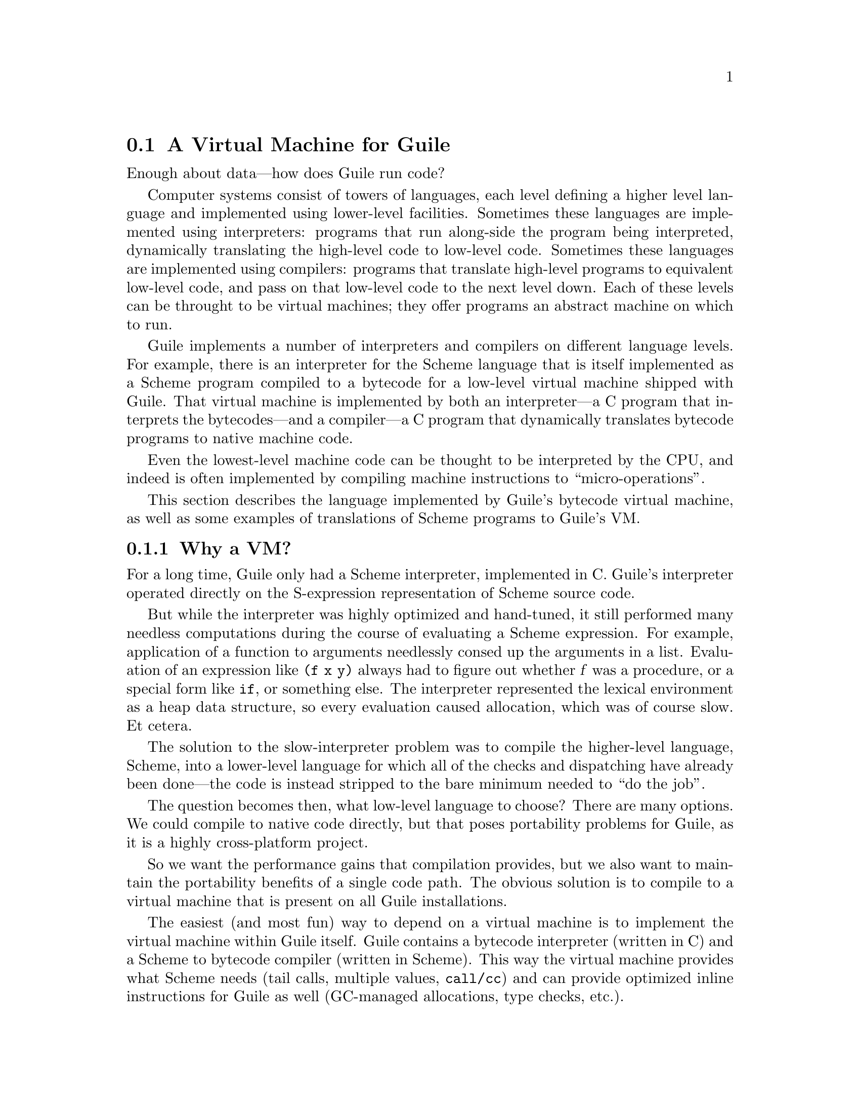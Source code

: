 @c -*-texinfo-*-
@c This is part of the GNU Guile Reference Manual.
@c Copyright (C)  2008-2011, 2013, 2015, 2018
@c   Free Software Foundation, Inc.
@c See the file guile.texi for copying conditions.

@node A Virtual Machine for Guile
@section A Virtual Machine for Guile

Enough about data---how does Guile run code?

Computer systems consist of towers of languages, each level defining a
higher level language and implemented using lower-level facilities.
Sometimes these languages are implemented using interpreters: programs
that run along-side the program being interpreted, dynamically
translating the high-level code to low-level code.  Sometimes these
languages are implemented using compilers: programs that translate
high-level programs to equivalent low-level code, and pass on that
low-level code to the next level down.  Each of these levels can be
throught to be virtual machines; they offer programs an abstract machine
on which to run.

Guile implements a number of interpreters and compilers on different
language levels.  For example, there is an interpreter for the Scheme
language that is itself implemented as a Scheme program compiled to a
bytecode for a low-level virtual machine shipped with Guile.  That
virtual machine is implemented by both an interpreter---a C program that
interprets the bytecodes---and a compiler---a C program that dynamically
translates bytecode programs to native machine code.

Even the lowest-level machine code can be thought to be interpreted by
the CPU, and indeed is often implemented by compiling machine
instructions to ``micro-operations''.

This section describes the language implemented by Guile's bytecode
virtual machine, as well as some examples of translations of Scheme
programs to Guile's VM.

@menu
* Why a VM?::                   
* VM Concepts::                 
* Stack Layout::                
* Variables and the VM::                   
* VM Programs::         
* Object File Format::
* Instruction Set::
@end menu

@node Why a VM?
@subsection Why a VM?

@cindex interpreter
For a long time, Guile only had a Scheme interpreter, implemented in C.
Guile's interpreter operated directly on the S-expression representation
of Scheme source code.

But while the interpreter was highly optimized and hand-tuned, it still
performed many needless computations during the course of evaluating a
Scheme expression.  For example, application of a function to arguments
needlessly consed up the arguments in a list. Evaluation of an
expression like @code{(f x y)} always had to figure out whether @var{f}
was a procedure, or a special form like @code{if}, or something else.
The interpreter represented the lexical environment as a heap data
structure, so every evaluation caused allocation, which was of course
slow.  Et cetera.

The solution to the slow-interpreter problem was to compile the
higher-level language, Scheme, into a lower-level language for which all
of the checks and dispatching have already been done---the code is
instead stripped to the bare minimum needed to ``do the job''.

The question becomes then, what low-level language to choose? There are
many options.  We could compile to native code directly, but that poses
portability problems for Guile, as it is a highly cross-platform
project.

So we want the performance gains that compilation provides, but we
also want to maintain the portability benefits of a single code path.
The obvious solution is to compile to a virtual machine that is
present on all Guile installations.

The easiest (and most fun) way to depend on a virtual machine is to
implement the virtual machine within Guile itself.  Guile contains a
bytecode interpreter (written in C) and a Scheme to bytecode compiler
(written in Scheme).  This way the virtual machine provides what Scheme
needs (tail calls, multiple values, @code{call/cc}) and can provide
optimized inline instructions for Guile as well (GC-managed allocations,
type checks, etc.).

Guie also includes a just-in-time (JIT) compiler to translate bytecode
to native code.  Because Guile uses the portable GNU Lightning library
to emit that code, we keep the benefits of portability while also
benefitting from fast native code.  To avoid too much time spent in the
JIT compiler itself, Guile is tuned to only emit machine code for
bytecode that is called often.

The rest of this section describes that VM that Guile implements, and
the compiled procedures that run on it.

Before moving on, though, we should note that though we spoke of the
interpreter in the past tense, Guile still has an interpreter. The
difference is that before, it was Guile's main Scheme implementation,
and so was implemented in highly optimized C; now, it is actually
implemented in Scheme, and compiled down to VM bytecode, just like any
other program.  (There is still a C interpreter around, used to
bootstrap the compiler, but it is not normally used at runtime.)

The upside of implementing the interpreter in Scheme is that we preserve
tail calls and multiple-value handling between interpreted and compiled
code, and with advent of the JIT compiler in Guile 3.0 we reach the
speed of the old hand-tuned C implementation; it's the best of both
worlds.

Also note that this decision to implement a bytecode compiler does not
preclude ahead-of-time native compilation.  More possibilities are
discussed in @ref{Extending the Compiler}.

@node VM Concepts
@subsection VM Concepts

The bytecode in a Scheme procedure is interpreted by a virtual machine
(VM).  Each thread has its own instantiation of the VM.  The virtual
machine executes the sequence of instructions in a procedure.

Each VM instruction starts by indicating which operation it is, and then
follows by encoding its source and destination operands.  Each procedure
declares that it has some number of local variables, including the
function arguments.  These local variables form the available operands
of the procedure, and are accessed by index.

The local variables for a procedure are stored on a stack.  Calling a
procedure typically enlarges the stack, and returning from a procedure
shrinks it.  Stack memory is exclusive to the virtual machine that owns
it.

In addition to their stacks, virtual machines also have access to the
global memory (modules, global bindings, etc) that is shared among other
parts of Guile, including other VMs.

The registers that a VM has are as follows:

@itemize
@item ip - Instruction pointer
@item sp - Stack pointer
@item fp - Frame pointer
@end itemize

In other architectures, the instruction pointer is sometimes called the
``program counter'' (pc). This set of registers is pretty typical for
virtual machines; their exact meanings in the context of Guile's VM are
described in the next section.

@node Stack Layout
@subsection Stack Layout

The stack of Guile's virtual machine is composed of @dfn{frames}. Each
frame corresponds to the application of one compiled procedure, and
contains storage space for arguments, local variables, and some
bookkeeping information (such as what to do after the frame is
finished).

While the compiler is free to do whatever it wants to, as long as the
semantics of a computation are preserved, in practice every time you
call a function, a new frame is created. (The notable exception of
course is the tail call case, @pxref{Tail Calls}.)

The structure of the top stack frame is as follows:

@example
   | ...previous frame locals...  |
   +==============================+ <- fp + 3
   | Dynamic link                 |
   +------------------------------+
   | Virtual return address (vRA) |
   +------------------------------+
   | Machine return address (mRA) |
   +==============================+ <- fp
   | Local 0                      |
   +------------------------------+
   | Local 1                      |
   +------------------------------+
   | ...                          |
   +------------------------------+
   | Local N-1                    |
   \------------------------------/ <- sp
@end example

In the above drawing, the stack grows downward.  At the beginning of a
function call, the procedure being applied is in local 0, followed by
the arguments from local 1.  After the procedure checks that it is being
passed a compatible set of arguments, the procedure allocates some
additional space in the frame to hold variables local to the function.

Note that once a value in a local variable slot is no longer needed,
Guile is free to re-use that slot.  This applies to the slots that were
initially used for the callee and arguments, too.  For this reason,
backtraces in Guile aren't always able to show all of the arguments: it
could be that the slot corresponding to that argument was re-used by
some other variable.

The @dfn{virtual return address} is the @code{ip} that was in effect
before this program was applied.  When we return from this activation
frame, we will jump back to this @code{ip}.  Likewise, the @dfn{dynamic
link} is the offset of the @code{fp} that was in effect before this
program was applied, relative to the current @code{fp}.

There are two return addresses: the virtual return address (vRA), and
the machine return address (mRA).  The vRA is always present and
indicates a bytecode address.  The mRA is only present when a call is
made from a function with machine code (e.g. a function that has been
JIT-compiled).

To prepare for a non-tail application, Guile's VM will emit code that
shuffles the function to apply and its arguments into appropriate stack
slots, with three free slots below them.  The call then initializes
those free slots to hold the machine return address (or NULL), the
virtual return address, and the offset to the previous frame pointer
(@code{fp}).  It then gets the @code{ip} for the function being called
and adjusts @code{fp} to point to the new call frame.

In this way, the dynamic link links the current frame to the previous
frame.  Computing a stack trace involves traversing these frames.

Each stack local in Guile is 64 bits wide, even on 32-bit architectures.
This allows Guile to preserve its uniform treatment of stack locals
while allowing for unboxed arithmetic on 64-bit integers and
floating-point numbers.  @xref{Instruction Set}, for more on unboxed
arithmetic.

As an implementation detail, we actually store the dynamic link as an
offset and not an absolute value because the stack can move at runtime
as it expands or during partial continuation calls.  If it were an
absolute value, we would have to walk the frames, relocating frame
pointers.

@node Variables and the VM
@subsection Variables and the VM

Consider the following Scheme code as an example:

@example
  (define (foo a)
    (lambda (b) (vector foo a b)))
@end example

Within the lambda expression, @code{foo} is a top-level variable,
@code{a} is a lexically captured variable, and @code{b} is a local
variable.

Another way to refer to @code{a} and @code{b} is to say that @code{a} is
a ``free'' variable, since it is not defined within the lambda, and
@code{b} is a ``bound'' variable. These are the terms used in the
@dfn{lambda calculus}, a mathematical notation for describing functions.
The lambda calculus is useful because it is a language in which to
reason precisely about functions and variables.  It is especially good
at describing scope relations, and it is for that reason that we mention
it here.

Guile allocates all variables on the stack. When a lexically enclosed
procedure with free variables---a @dfn{closure}---is created, it copies
those variables into its free variable vector. References to free
variables are then redirected through the free variable vector.

If a variable is ever @code{set!}, however, it will need to be
heap-allocated instead of stack-allocated, so that different closures
that capture the same variable can see the same value. Also, this
allows continuations to capture a reference to the variable, instead
of to its value at one point in time. For these reasons, @code{set!}
variables are allocated in ``boxes''---actually, in variable cells.
@xref{Variables}, for more information. References to @code{set!}
variables are indirected through the boxes.

Thus perhaps counterintuitively, what would seem ``closer to the
metal'', viz @code{set!}, actually forces an extra memory allocation and
indirection.  Sometimes Guile's optimizer can remove this allocation,
but not always.

Going back to our example, @code{b} may be allocated on the stack, as
it is never mutated.

@code{a} may also be allocated on the stack, as it too is never
mutated. Within the enclosed lambda, its value will be copied into
(and referenced from) the free variables vector.

@code{foo} is a top-level variable, because @code{foo} is not
lexically bound in this example.

@node VM Programs
@subsection Compiled Procedures are VM Programs

By default, when you enter in expressions at Guile's REPL, they are
first compiled to bytecode.  Then that bytecode is executed to produce a
value.  If the expression evaluates to a procedure, the result of this
process is a compiled procedure.

A compiled procedure is a compound object consisting of its bytecode and
a reference to any captured lexical variables.  In addition, when a
procedure is compiled, it has associated metadata written to side
tables, for instance a line number mapping, or its docstring.  You can
pick apart these pieces with the accessors in @code{(system vm
program)}.  @xref{Compiled Procedures}, for a full API reference.

A procedure may reference data that was statically allocated when the
procedure was compiled.  For example, a pair of immediate objects
(@pxref{Immediate Objects}) can be allocated directly in the memory
segment that contains the compiled bytecode, and accessed directly by
the bytecode.

Another use for statically allocated data is to serve as a cache for a
bytecode.  Top-level variable lookups are handled in this way; the first
time a top-level binding is referenced, the resolved variable will be
stored in a cache.  Thereafter all access to the variable goes through
the cache cell.  The variable's value may change in the future, but the
variable itself will not.

We can see how these concepts tie together by disassembling the
@code{foo} function we defined earlier to see what is going on:

@smallexample
scheme@@(guile-user)> (define (foo a) (lambda (b) (vector foo a b)))
scheme@@(guile-user)> ,x foo
Disassembly of #<procedure foo (a)> at #xf1da30:

   0    (instrument-entry 164)                                at (unknown file):5:0
   2    (assert-nargs-ee/locals 2 1)    ;; 3 slots (1 arg)
   3    (allocate-words/immediate 2 3)                        at (unknown file):5:16
   4    (load-u64 0 0 65605)
   7    (word-set!/immediate 2 0 0)
   8    (load-label 0 7)                ;; anonymous procedure at #xf1da6c
  10    (word-set!/immediate 2 1 0)
  11    (scm-set!/immediate 2 2 1)
  12    (reset-frame 1)                 ;; 1 slot
  13    (handle-interrupts)
  14    (return-values)

----------------------------------------
Disassembly of anonymous procedure at #xf1da6c:

   0    (instrument-entry 183)                                at (unknown file):5:16
   2    (assert-nargs-ee/locals 2 3)    ;; 5 slots (1 arg)
   3    (static-ref 2 152)              ;; #<variable 112e530 value: #<procedure foo (a)>>
   5    (immediate-tag=? 2 7 0)         ;; heap-object?
   7    (je 19)                         ;; -> L2
   8    (static-ref 2 119)              ;; #<directory (guile-user) ca9750>
  10    (static-ref 1 127)              ;; foo
  12    (call-scm<-scm-scm 2 2 1 40)
  14    (immediate-tag=? 2 7 0)         ;; heap-object?
  16    (jne 8)                         ;; -> L1
  17    (scm-ref/immediate 0 2 1)
  18    (immediate-tag=? 0 4095 2308)   ;; undefined?
  20    (je 4)                          ;; -> L1
  21    (static-set! 2 134)             ;; #<variable 112e530 value: #<procedure foo (a)>>
  23    (j 3)                           ;; -> L2
L1:
  24    (throw/value 1 151)             ;; #(unbound-variable #f "Unbound variable: ~S")
L2:
  26    (scm-ref/immediate 2 2 1)
  27    (allocate-words/immediate 1 4)                        at (unknown file):5:28
  28    (load-u64 0 0 781)
  31    (word-set!/immediate 1 0 0)
  32    (scm-set!/immediate 1 1 2)
  33    (scm-ref/immediate 4 4 2)
  34    (scm-set!/immediate 1 2 4)
  35    (scm-set!/immediate 1 3 3)
  36    (mov 4 1)
  37    (reset-frame 1)                 ;; 1 slot
  38    (handle-interrupts)
  39    (return-values)
@end smallexample

The first thing to notice is that the bytecode is at a fairly low level.
When a program is compiled from Scheme to bytecode, it is expressed in
terms of more primitive operations.  As such, there can be more
instructions than you might expect.

The first chunk of instructions is the outer @code{foo} procedure.  It
is followed by the code for the contained closure.  The code can look
daunting at first glance, but with practice it quickly becomes
comprehensible, and indeed being able to read bytecode is an important
step to understanding the low-level performance of Guile programs.

The @code{foo} function begins with a prelude.  The
@code{instrument-entry} bytecode increments a counter associated with
the function.  If the counter reaches a certain threshold, Guile will
emit machine code (``JIT-compile'') for @code{foo}.  Emitting machine
code is fairly cheap but it does take time, so it's not something you
want to do for every function.  Using a per-function counter and a
global threshold allows Guile to spend time JIT-compiling only the
``hot'' functions.

Next in the prelude is an argument-checking instruction, which checks
that it was called with only 1 argument (plus the callee function itself
makes 2) and then reserves stack space for an additional 2 locals.

Then from @code{ip} 3 to 11, we allocate a new closure by allocating a
three-word object, initializing its first word to store a type tag,
setting its second word to its code pointer, and finally at @code{ip}
11, storing local value 1 (the @code{a} argument) into the third word
(the first free variable).

Before returning, @code{foo} ``resets the frame'' to hold only one local
(the return value), runs any pending interrupts (@pxref{Asyncs}) and
then returns.

Note that local variables in Guile's virtual machine are usually
addressed relative to the stack pointer, which leads to a pleasantly
efficient @code{sp[@var{n}]} access.  However it can make the
disassembly hard to read, because the @code{sp} can change during the
function, and because incoming arguments are relative to the @code{fp},
not the @code{sp}.

To know what @code{fp}-relative slot corresponds to an
@code{sp}-relative reference, scan up in the disassembly until you get
to a ``@var{n} slots'' annotation; in our case, 2, indicating that the
frame has space for 2 slots.  Thus a zero-indexed @code{sp}-relative
slot of 1 corresponds to the @code{fp}-relative slot of 0, which
initially held the value of the closure being called.  This means that
Guile doesn't need the value of the closure to compute its result, and
so slot 0 was free for re-use, in this case for the result of making a
new closure.

A closure is code with data.  As you can see, making the closure
involved making an object (@code{ip} 3), putting a code pointer in it
(@code{ip} 8 and 10), and putting in the closure's free variable
(@code{ip} 11).

The second stanza disassembles the code for the closure.  After the
prelude, all of the code between @code{ip} 5 and 24 related to loading
the load the variable for the toplevel variable @code{foo} into slot 1.
This lookup happens only once, and is associated with a cache; after the
first run, the value in the cache will be a bound variable, and the code
will jump from @code{ip} 7 to 26.  On the first run, Guile gets the
module associated with the function, calls out to a run-time routine to
look up the variable, and checks that the variable is bound before
initializing the cache.  Either way, @code{ip} 26 dereferences the
variable into local 2.

What follows is the allocation and initialization of the vector return
value.  @code{Ip} 27 does the allocation, and the following two
instructions initialize the type-and-length tag for the object's first
word.  @code{Ip} 32 sets word 1 of the object (the first vector slot) to
the value of @code{foo}; @code{ip} 33 fetches the closure variable for
@code{a}, then in @code{ip} 34 stores it in the second vector slot; and
finally, in @code{ip} 35, local @code{b} is stored to the third vector
slot.  This is followed by the return sequence.


@node Object File Format
@subsection Object File Format

To compile a file to disk, we need a format in which to write the
compiled code to disk, and later load it into Guile.  A good @dfn{object
file format} has a number of characteristics:

@itemize
@item Above all else, it should be very cheap to load a compiled file.
@item It should be possible to statically allocate constants in the
file.  For example, a bytevector literal in source code can be emitted
directly into the object file.
@item The compiled file should enable maximum code and data sharing
between different processes.
@item The compiled file should contain debugging information, such as
line numbers, but that information should be separated from the code
itself.  It should be possible to strip debugging information if space
is tight.
@end itemize

These characteristics are not specific to Scheme.  Indeed, mainstream
languages like C and C++ have solved this issue many times in the past.
Guile builds on their work by adopting ELF, the object file format of
GNU and other Unix-like systems, as its object file format.  Although
Guile uses ELF on all platforms, we do not use platform support for ELF.
Guile implements its own linker and loader.  The advantage of using ELF
is not sharing code, but sharing ideas.  ELF is simply a well-designed
object file format.

An ELF file has two meta-tables describing its contents.  The first
meta-table is for the loader, and is called the @dfn{program table} or
sometimes the @dfn{segment table}.  The program table divides the file
into big chunks that should be treated differently by the loader.
Mostly the difference between these @dfn{segments} is their
permissions.

Typically all segments of an ELF file are marked as read-only, except
that part that represents modifiable static data or static data that
needs load-time initialization.  Loading an ELF file is as simple as
mmapping the thing into memory with read-only permissions, then using
the segment table to mark a small sub-region of the file as writable.
This writable section is typically added to the root set of the garbage
collector as well.

One ELF segment is marked as ``dynamic'', meaning that it has data of
interest to the loader.  Guile uses this segment to record the Guile
version corresponding to this file.  There is also an entry in the
dynamic segment that points to the address of an initialization thunk
that is run to perform any needed link-time initialization.  (This is
like dynamic relocations for normal ELF shared objects, except that we
compile the relocations as a procedure instead of having the loader
interpret a table of relocations.)  Finally, the dynamic segment marks
the location of the ``entry thunk'' of the object file.  This thunk is
returned to the caller of @code{load-thunk-from-memory} or
@code{load-thunk-from-file}.  When called, it will execute the ``body''
of the compiled expression.

The other meta-table in an ELF file is the @dfn{section table}.  Whereas
the program table divides an ELF file into big chunks for the loader,
the section table specifies small sections for use by introspective
tools like debuggers or the like.  One segment (program table entry)
typically contains many sections.  There may be sections outside of any
segment, as well.

Typical sections in a Guile @code{.go} file include:

@table @code
@item .rtl-text
Bytecode.
@item .data
Data that needs initialization, or which may be modified at runtime.
@item .rodata
Statically allocated data that needs no run-time initialization, and
which therefore can be shared between processes.
@item .dynamic
The dynamic section, discussed above.
@item .symtab
@itemx .strtab
A table mapping addresses in the @code{.rtl-text} to procedure names.
@code{.strtab} is used by @code{.symtab}.
@item .guile.procprops
@itemx .guile.arities
@itemx .guile.arities.strtab
@itemx .guile.docstrs
@itemx .guile.docstrs.strtab
Side tables of procedure properties, arities, and docstrings.
@item .guile.docstrs.strtab
Side table of frame maps, describing the set of live slots for ever
return point in the program text, and whether those slots are pointers
are not.  Used by the garbage collector.
@item .debug_info
@itemx .debug_abbrev
@itemx .debug_str
@itemx .debug_loc
@itemx .debug_line
Debugging information, in DWARF format.  See the DWARF specification,
for more information.
@item .shstrtab
Section name string table.
@end table

For more information, see @uref{http://linux.die.net/man/5/elf,,the
elf(5) man page}.  See @uref{http://dwarfstd.org/,the DWARF
specification} for more on the DWARF debugging format.  Or if you are an
adventurous explorer, try running @code{readelf} or @code{objdump} on
compiled @code{.go} files.  It's good times!


@node Instruction Set
@subsection Instruction Set

There are currently about 175 instructions in Guile's virtual machine.
These instructions represent atomic units of a program's execution.
Ideally, they perform one task without conditional branches, then
dispatch to the next instruction in the stream.

Instructions themselves are composed of 1 or more 32-bit units.  The low
8 bits of the first word indicate the opcode, and the rest of
instruction describe the operands.  There are a number of different ways
operands can be encoded.

@table @code
@item s@var{n}
An unsigned @var{n}-bit integer, indicating the @code{sp}-relative index
of a local variable.
@item f@var{n}
An unsigned @var{n}-bit integer, indicating the @code{fp}-relative index
of a local variable.  Used when a continuation accepts a variable number
of values, to shuffle received values into known locations in the
frame.
@item c@var{n}
An unsigned @var{n}-bit integer, indicating a constant value.
@item l24
An offset from the current @code{ip}, in 32-bit units, as a signed
24-bit value.  Indicates a bytecode address, for a relative jump.
@item i16
@itemx i32
An immediate Scheme value (@pxref{Immediate Objects}), encoded directly
in 16 or 32 bits.
@item a32
@itemx b32
An immediate Scheme value, encoded as a pair of 32-bit words.
@code{a32} and @code{b32} values always go together on the same opcode,
and indicate the high and low bits, respectively.  Normally only used on
64-bit systems.
@item n32
A statically allocated non-immediate.  The address of the non-immediate
is encoded as a signed 32-bit integer, and indicates a relative offset
in 32-bit units.  Think of it as @code{SCM x = ip + offset}.
@item r32
Indirect scheme value, like @code{n32} but indirected.  Think of it as
@code{SCM *x = ip + offset}.
@item l32
@item lo32
An ip-relative address, as a signed 32-bit integer.  Could indicate a
bytecode address, as in @code{make-closure}, or a non-immediate address,
as with @code{static-patch!}.

@code{l32} and @code{lo32} are the same from the perspective of the
virtual machine.  The difference is that an assembler might want to
allow an @code{lo32} address to be specified as a label and then some
number of words offset from that label, for example when patching a
field of a statically allocated object.
@item b1
A boolean value: 1 for true, otherwise 0.
@item x@var{n}
An ignored sequence of @var{n} bits.
@end table

An instruction is specified by giving its name, then describing its
operands.  The operands are packed by 32-bit words, with earlier
operands occupying the lower bits.

For example, consider the following instruction specification:

@deftypefn Instruction {} free-set! s12:@var{dst} s12:@var{src} x8:@var{_} c24:@var{idx}
Set free variable @var{idx} from the closure @var{dst} to @var{src}.
@end deftypefn

The first word in the instruction will start with the 8-bit value
corresponding to the @var{free-set!} opcode in the low bits, followed by
@var{dst} and @var{src} as 12-bit values.  The second word starts with 8
dead bits, followed by the index as a 24-bit immediate value.

Sometimes the compiler can figure out that it is compiling a special
case that can be run more efficiently. So, for example, while Guile
offers a generic test-and-branch instruction, it also offers specific
instructions for special cases, so that the following cases all have
their own test-and-branch instructions:

@example
(if pred then else)
(if (not pred) then else)
(if (null? l) then else)
(if (not (null? l)) then else)
@end example

In addition, some Scheme primitives have their own inline
implementations.  For example, in the previous section we saw
@code{cons}.

Finally, for instructions with operands that encode references to the
stack, the interpretation of those stack values is up to the instruction
itself.  Most instructions expect their operands to be tagged SCM values
(@code{scm} representation), but some instructions expect unboxed
integers (@code{u64} and @code{s64} representations) or floating-point
numbers (@var{f64} representation).  Instructions have static types:
they must receive their operands in the format they expect.  It's up to
the compiler to ensure this is the case.  Unless otherwise mentioned,
all operands and results are boxed as SCM values.

@menu
* Lexical Environment Instructions::
* Top-Level Environment Instructions::
* Procedure Call and Return Instructions::
* Function Prologue Instructions::
* Trampoline Instructions::
* Branch Instructions::
* Constant Instructions::
* Dynamic Environment Instructions::
* Miscellaneous Instructions::
* Inlined Scheme Instructions::
* Inlined Atomic Instructions::
* Inlined Mathematical Instructions::
* Inlined Bytevector Instructions::
* Unboxed Integer Arithmetic::
* Unboxed Floating-Point Arithmetic::
@end menu


@node Lexical Environment Instructions
@subsubsection Lexical Environment Instructions

These instructions access and mutate the lexical environment of a
compiled procedure---its free and bound variables.  @xref{Stack Layout},
for more information on the format of stack frames.

@deftypefn Instruction {} mov s12:@var{dst} s12:@var{src}
@deftypefnx Instruction {} long-mov s24:@var{dst} x8:@var{_} s24:@var{src}
Copy a value from one local slot to another.

As discussed previously, procedure arguments and local variables are
allocated to local slots.  Guile's compiler tries to avoid shuffling
variables around to different slots, which often makes @code{mov}
instructions redundant.  However there are some cases in which shuffling
is necessary, and in those cases, @code{mov} is the thing to use.
@end deftypefn

@deftypefn Instruction {} long-fmov f24:@var{dst} x8:@var{_} f24:@var{src}
Copy a value from one local slot to another, but addressing slots
relative to the @code{fp} instead of the @code{sp}.  This is used when
shuffling values into place after multiple-value returns.
@end deftypefn

@deftypefn Instruction {} make-closure s24:@var{dst} l32:@var{offset} x8:@var{_} c24:@var{nfree}
Make a new closure, and write it to @var{dst}.  The code for the closure
will be found at @var{offset} words from the current @code{ip}.
@var{offset} is a signed 32-bit integer.  Space for @var{nfree} free
variables will be allocated.

The size of a closure is currently two words, plus one word per free
variable.
@end deftypefn

@deftypefn Instruction {} free-ref s12:@var{dst} s12:@var{src} x8:@var{_} c24:@var{idx}
Load free variable @var{idx} from the closure @var{src} into local slot
@var{dst}.
@end deftypefn

@deftypefn Instruction {} free-set! s12:@var{dst} s12:@var{src} x8:@var{_} c24:@var{idx}
Set free variable @var{idx} from the closure @var{dst} to @var{src}.

This instruction is usually used when initializing a closure's free
variables, but not to mutate free variables, as variables that are
assigned are boxed.
@end deftypefn

Recall that variables that are assigned are usually allocated in boxes,
so that continuations and closures can capture their identity and not
their value at one point in time.  Variables are also used in the
implementation of top-level bindings; see the next section for more
information.

@deftypefn Instruction {} box s12:@var{dst} s12:@var{src}
Create a new variable holding @var{src}, and place it in @var{dst}.
@end deftypefn

@deftypefn Instruction {} box-ref s12:@var{dst} s12:@var{src}
Unpack the variable at @var{src} into @var{dst}, asserting that the
variable is actually bound.
@end deftypefn

@deftypefn Instruction {} box-set! s12:@var{dst} s12:@var{src}
Set the contents of the variable at @var{dst} to @var{set}.
@end deftypefn


@node Top-Level Environment Instructions
@subsubsection Top-Level Environment Instructions

These instructions access values in the top-level environment: bindings
that were not lexically apparent at the time that the code in question
was compiled.

The location in which a toplevel binding is stored can be looked up once
and cached for later. The binding itself may change over time, but its
location will stay constant.

@deftypefn Instruction {} current-module s24:@var{dst}
Store the current module in @var{dst}.
@end deftypefn

@deftypefn Instruction {} resolve s24:@var{dst} b1:@var{bound?} x7:@var{_} s24:@var{sym}
Resolve @var{sym} in the current module, and place the resulting
variable in @var{dst}.  An error will be signalled if no variable is
found.  If @var{bound?} is true, an error will be signalled if the
variable is unbound.
@end deftypefn

@deftypefn Instruction {} define! s12:@var{dst} s12:@var{sym}
Look up a binding for @var{sym} in the current module, creating it if
necessary.  Store that variable to @var{dst}.
@end deftypefn

@deftypefn Instruction {} toplevel-box s24:@var{dst} r32:@var{var-offset} r32:@var{mod-offset} n32:@var{sym-offset} b1:@var{bound?} x31:@var{_}
Load a value.  The value will be fetched from memory, @var{var-offset}
32-bit words away from the current instruction pointer.
@var{var-offset} is a signed value.  Up to here, @code{toplevel-box} is
like @code{static-ref}.

Then, if the loaded value is a variable, it is placed in @var{dst}, and
control flow continues.

Otherwise, we have to resolve the variable.  In that case we load the
module from @var{mod-offset}, just as we loaded the variable.  Usually
the module gets set when the closure is created.  @var{sym-offset}
specifies the name, as an offset to a symbol.

We use the module and the symbol to resolve the variable, placing it in
@var{dst}, and caching the resolved variable so that we will hit the
cache next time.  If @var{bound?} is true, an error will be signalled if
the variable is unbound.
@end deftypefn

@deftypefn Instruction {} module-box s24:@var{dst} r32:@var{var-offset} n32:@var{mod-offset} n32:@var{sym-offset} b1:@var{bound?} x31:@var{_}
Like @code{toplevel-box}, except @var{mod-offset} points at a module
identifier instead of the module itself.  A module identifier is a
module name, as a list, prefixed by a boolean.  If the prefix is true,
then the variable is resolved relative to the module's public interface
instead of its private interface.
@end deftypefn


@node Procedure Call and Return Instructions
@subsubsection Procedure Call and Return Instructions

As described earlier (@pxref{Stack Layout}), Guile's calling convention
is that arguments are passed and values returned on the stack.

For calls, both in tail position and in non-tail position, we require
that the procedure and the arguments already be shuffled into place
before the call instruction.  ``Into place'' for a tail call means that
the procedure should be in slot 0, relative to the @code{fp}, and the
arguments should follow.  For a non-tail call, if the procedure is in
@code{fp}-relative slot @var{n}, the arguments should follow from slot
@var{n}+1, and there should be two free slots at @var{n}-1 and @var{n}-2
in which to save the @code{ip} and @code{fp}.

Returning values is similar.  Multiple-value returns should have values
already shuffled down to start from @code{fp}-relative slot 1 before
emitting @code{return-values}.  We start from slot 1 instead of slot 0
to make tail calls to @code{values} trivial.

In both calls and returns, the @code{sp} is used to indicate to the
callee or caller the number of arguments or return values, respectively.
After receiving return values, it is the caller's responsibility to
@dfn{restore the frame} by resetting the @code{sp} to its former value.

@deftypefn Instruction {} call f24:@var{proc} x8:@var{_} c24:@var{nlocals}
Call a procedure.  @var{proc} is the local corresponding to a procedure.
The two values below @var{proc} will be overwritten by the saved call
frame data.  The new frame will have space for @var{nlocals} locals: one
for the procedure, and the rest for the arguments which should already
have been pushed on.

When the call returns, execution proceeds with the next instruction.
There may be any number of values on the return stack; the precise
number can be had by subtracting the address of @var{proc} from the
post-call @code{sp}.
@end deftypefn

@deftypefn Instruction {} call-label f24:@var{proc} x8:@var{_} c24:@var{nlocals} l32:@var{label}
Call a procedure in the same compilation unit.

This instruction is just like @code{call}, except that instead of
dereferencing @var{proc} to find the call target, the call target is
known to be at @var{label}, a signed 32-bit offset in 32-bit units from
the current @code{ip}.  Since @var{proc} is not dereferenced, it may be
some other representation of the closure.
@end deftypefn

@deftypefn Instruction {} tail-call c24:@var{nlocals}
Tail-call a procedure.  Requires that the procedure and all of the
arguments have already been shuffled into position.  Will reset the
frame to @var{nlocals}.
@end deftypefn

@deftypefn Instruction {} tail-call-label c24:@var{nlocals} l32:@var{label}
Tail-call a known procedure.  As @code{call} is to @code{call-label},
@code{tail-call} is to @code{tail-call-label}.
@end deftypefn

@deftypefn Instruction {} tail-call/shuffle f24:@var{from}
Tail-call a procedure.  The procedure should already be set to slot 0.
The rest of the args are taken from the frame, starting at @var{from},
shuffled down to start at slot 0.  This is part of the implementation of
the @code{call-with-values} builtin.
@end deftypefn

@deftypefn Instruction {} receive f12:@var{dst} f12:@var{proc} x8:@var{_} c24:@var{nlocals}
Receive a single return value from a call whose procedure was in
@var{proc}, asserting that the call actually returned at least one
value.  Afterwards, resets the frame to @var{nlocals} locals.
@end deftypefn

@deftypefn Instruction {} receive-values f24:@var{proc} b1:@var{allow-extra?} x7:@var{_} c24:@var{nvalues}
Receive a return of multiple values from a call whose procedure was in
@var{proc}.  If fewer than @var{nvalues} values were returned, signal an
error.  Unless @var{allow-extra?} is true, require that the number of
return values equals @var{nvalues} exactly.  After @code{receive-values}
has run, the values can be copied down via @code{mov}, or used in place.
@end deftypefn

@deftypefn Instruction {} return-values c24:@var{nlocals}
Return a number of values from a call frame.  This opcode corresponds to
an application of @code{values} in tail position.  As with tail calls,
we expect that the values have already been shuffled down to a
contiguous array starting at slot 1.  If @var{nlocals} is nonzero, reset
the frame to hold that number of locals.  Note that a frame reset to 1
local returns 0 values.
@end deftypefn

@deftypefn Instruction {} call/cc x24:@var{_}
Capture the current continuation, and tail-apply the procedure in local
slot 1 to it.  This instruction is part of the implementation of
@code{call/cc}, and is not generated by the compiler.
@end deftypefn


@node Function Prologue Instructions
@subsubsection Function Prologue Instructions

A function call in Guile is very cheap: the VM simply hands control to
the procedure. The procedure itself is responsible for asserting that it
has been passed an appropriate number of arguments. This strategy allows
arbitrarily complex argument parsing idioms to be developed, without
harming the common case.

For example, only calls to keyword-argument procedures ``pay'' for the
cost of parsing keyword arguments. (At the time of this writing, calling
procedures with keyword arguments is typically two to four times as
costly as calling procedures with a fixed set of arguments.)

@deftypefn Instruction {} assert-nargs-ee c24:@var{expected}
@deftypefnx Instruction {} assert-nargs-ge c24:@var{expected}
@deftypefnx Instruction {} assert-nargs-le c24:@var{expected}
If the number of actual arguments is not @code{==}, @code{>=}, or
@code{<=} @var{expected}, respectively, signal an error.

The number of arguments is determined by subtracting the stack pointer
from the frame pointer (@code{fp - sp}).  @xref{Stack Layout}, for more
details on stack frames.  Note that @var{expected} includes the
procedure itself.
@end deftypefn

@deftypefn Instruction {} br-if-nargs-ne c24:@var{expected} x8:@var{_} l24:@var{offset}
@deftypefnx Instruction {} br-if-nargs-lt c24:@var{expected} x8:@var{_} l24:@var{offset}
@deftypefnx Instruction {} br-if-nargs-gt c24:@var{expected} x8:@var{_} l24:@var{offset}
If the number of actual arguments is not equal, less than, or greater
than @var{expected}, respectively, add @var{offset}, a signed 24-bit
number, to the current instruction pointer.  Note that @var{expected}
includes the procedure itself.

These instructions are used to implement multiple arities, as in
@code{case-lambda}. @xref{Case-lambda}, for more information.
@end deftypefn

@deftypefn Instruction {} alloc-frame c24:@var{nlocals}
Ensure that there is space on the stack for @var{nlocals} local
variables, setting them all to @code{SCM_UNDEFINED}, except those values
that are already on the stack.
@end deftypefn

@deftypefn Instruction {} reset-frame c24:@var{nlocals}
Like @code{alloc-frame}, but doesn't check that the stack is big enough,
and doesn't initialize values to @code{SCM_UNDEFINED}.  Used to reset
the frame size to something less than the size that was previously set
via alloc-frame.
@end deftypefn

@deftypefn Instruction {} assert-nargs-ee/locals c12:@var{expected} c12:@var{nlocals}
Equivalent to a sequence of @code{assert-nargs-ee} and
@code{reserve-locals}.  The number of locals reserved is @var{expected}
+ @var{nlocals}.
@end deftypefn

@deftypefn Instruction {} br-if-npos-gt c24:@var{nreq} x8:@var{_} c24:@var{npos} x8:@var{_} l24:@var{offset}
Find the first positional argument after @var{nreq}.  If it is greater
than @var{npos}, jump to @var{offset}.

This instruction is only emitted for functions with multiple clauses,
and an earlier clause has keywords and no rest arguments.
@xref{Case-lambda}, for more on how @code{case-lambda} chooses the
clause to apply.
@end deftypefn

@deftypefn Instruction {} bind-kwargs c24:@var{nreq} c8:@var{flags} c24:@var{nreq-and-opt} x8:@var{_} c24:@var{ntotal} n32:@var{kw-offset}
@var{flags} is a bitfield, whose lowest bit is @var{allow-other-keys},
second bit is @var{has-rest}, and whose following six bits are unused.

Find the last positional argument, and shuffle all the rest above
@var{ntotal}.  Initialize the intervening locals to
@code{SCM_UNDEFINED}.  Then load the constant at @var{kw-offset} words
from the current @var{ip}, and use it and the @var{allow-other-keys}
flag to bind keyword arguments.  If @var{has-rest}, collect all shuffled
arguments into a list, and store it in @var{nreq-and-opt}.  Finally,
clear the arguments that we shuffled up.

The parsing is driven by a keyword arguments association list, looked up
using @var{kw-offset}.  The alist is a list of pairs of the form
@code{(@var{kw} . @var{index})}, mapping keyword arguments to their
local slot indices.  Unless @code{allow-other-keys} is set, the parser
will signal an error if an unknown key is found.

A macro-mega-instruction.
@end deftypefn

@deftypefn Instruction {} bind-rest f24:@var{dst}
Collect any arguments at or above @var{dst} into a list, and store that
list at @var{dst}.
@end deftypefn


@node Trampoline Instructions
@subsubsection Trampoline Instructions

Though most applicable objects in Guile are procedures implemented in
bytecode, not all are.  There are primitives, continuations, and other
procedure-like objects that have their own calling convention.  Instead
of adding special cases to the @code{call} instruction, Guile wraps
these other applicable objects in VM trampoline procedures, then
provides special support for these objects in bytecode.

Trampoline procedures are typically generated by Guile at runtime, for
example in response to a call to @code{scm_c_make_gsubr}.  As such, a
compiler probably shouldn't emit code with these instructions.  However,
it's still interesting to know how these things work, so we document
these trampoline instructions here.

@deftypefn Instruction {} subr-call x24:@var{_}
Call a subr, passing all locals in this frame as arguments.  Return from
the calling frame.
@end deftypefn

@deftypefn Instruction {} foreign-call c12:@var{cif-idx} c12:@var{ptr-idx}
Call a foreign function.  Fetch the @var{cif} and foreign pointer from
@var{cif-idx} and @var{ptr-idx}, both free variables.  Return from the calling
frame.  Arguments are taken from the stack.
@end deftypefn

@deftypefn Instruction {} continuation-call c24:@var{contregs}
Return to a continuation, nonlocally.  The arguments to the continuation
are taken from the stack.  @var{contregs} is a free variable containing
the reified continuation.
@end deftypefn

@deftypefn Instruction {} compose-continuation c24:@var{cont}
Compose a partial continution with the current continuation.  The
arguments to the continuation are taken from the stack.  @var{cont} is a
free variable containing the reified continuation.
@end deftypefn

@deftypefn Instruction {} tail-apply x24:@var{_}
Tail-apply the procedure in local slot 0 to the rest of the arguments.
This instruction is part of the implementation of @code{apply}, and is
not generated by the compiler.
@end deftypefn

@deftypefn Instruction {} builtin-ref s12:@var{dst} c12:@var{idx}
Load a builtin stub by index into @var{dst}.
@end deftypefn

@deftypefn Instruction {} apply-non-program x24:@var{_}
An instruction used only by a special trampoline that the VM uses to
apply non-programs.  Using that trampoline allows profilers and
backtrace utilities to avoid seeing the instruction pointer from the
calling frame.
@end deftypefn


@node Branch Instructions
@subsubsection Branch Instructions

All offsets to branch instructions are 24-bit signed numbers, which
count 32-bit units.  This gives Guile effectively a 26-bit address range
for relative jumps.

@deftypefn Instruction {} br l24:@var{offset}
Add @var{offset} to the current instruction pointer.
@end deftypefn

All the conditional branch instructions described below have an
@var{invert} parameter, which if true reverses the test:
@code{br-if-true} becomes @code{br-if-false}, and so on.

@deftypefn Instruction {} br-if-true s24:@var{test} b1:@var{invert} x7:@var{_} l24:@var{offset}
If the value in @var{test} is true for the purposes of Scheme, add
@var{offset} to the current instruction pointer.
@end deftypefn

@deftypefn Instruction {} br-if-null s24:@var{test} b1:@var{invert} x7:@var{_} l24:@var{offset}
If the value in @var{test} is the end-of-list or Lisp nil, add
@var{offset} to the current instruction pointer.
@end deftypefn

@deftypefn Instruction {} br-if-nil s24:@var{test} b1:@var{invert} x7:@var{_} l24:@var{offset}
If the value in @var{test} is false to Lisp, add @var{offset} to the
current instruction pointer.
@end deftypefn

@deftypefn Instruction {} br-if-pair s24:@var{test} b1:@var{invert} x7:@var{_} l24:@var{offset}
If the value in @var{test} is a pair, add @var{offset} to the current
instruction pointer.
@end deftypefn

@deftypefn Instruction {} br-if-struct s24:@var{test} b1:@var{invert} x7:@var{_} l24:@var{offset}
If the value in @var{test} is a struct, add @var{offset} number to the
current instruction pointer.
@end deftypefn

@deftypefn Instruction {} br-if-char s24:@var{test} b1:@var{invert} x7:@var{_} l24:@var{offset}
If the value in @var{test} is a char, add @var{offset} to the current
instruction pointer.
@end deftypefn

@deftypefn Instruction {} br-if-tc7 s24:@var{test} b1:@var{invert} u7:@var{tc7} l24:@var{offset}
If the value in @var{test} has the TC7 given in the second word, add
@var{offset} to the current instruction pointer.  TC7 codes are part of
the way Guile represents non-immediate objects, and are deep wizardry.
See @code{libguile/tags.h} for all the details.
@end deftypefn

@deftypefn Instruction {} br-if-eq s24:@var{a} x8:@var{_} s24:@var{b} b1:@var{invert} x7:@var{_} l24:@var{offset}
@deftypefnx Instruction {} br-if-eqv s24:@var{a} x8:@var{_} s24:@var{b} b1:@var{invert} x7:@var{_} l24:@var{offset}
If the value in @var{a} is @code{eq?} or @code{eqv?} to the value in
@var{b}, respectively, add @var{offset} to the current instruction
pointer.
@end deftypefn

@deftypefn Instruction {} br-if-= s24:@var{a} x8:@var{_} s24:@var{b} b1:@var{invert} x7:@var{_} l24:@var{offset}
@deftypefnx Instruction {} br-if-< s24:@var{a} x8:@var{_} s24:@var{b} b1:@var{invert} x7:@var{_} l24:@var{offset}
@deftypefnx Instruction {} br-if-<= s24:@var{a} x8:@var{_} s24:@var{b} b1:@var{invert} x7:@var{_} l24:@var{offset}
If the value in @var{a} is @code{=}, @code{<}, or @code{<=} to the value
in @var{b}, respectively, add @var{offset} to the current instruction
pointer.
@end deftypefn

@deftypefn Instruction {} br-if-logtest s24:@var{a} x8:@var{_} s24:@var{b} b1:@var{invert} x7:@var{_} l24:@var{offset}
If the bitwise intersection of the integers in @var{a} and @var{b} is
nonzero, add @var{offset} to the current instruction pointer.
@end deftypefn


@node Constant Instructions
@subsubsection Constant Instructions

The following instructions load literal data into a program.  There are
two kinds.

The first set of instructions loads immediate values.  These
instructions encode the immediate directly into the instruction stream.

@deftypefn Instruction {} make-short-immediate s8:@var{dst} i16:@var{low-bits}
Make an immediate whose low bits are @var{low-bits}, and whose top bits are
0.
@end deftypefn

@deftypefn Instruction {} make-long-immediate s24:@var{dst} i32:@var{low-bits}
Make an immediate whose low bits are @var{low-bits}, and whose top bits are
0.
@end deftypefn

@deftypefn Instruction {} make-long-long-immediate s24:@var{dst} a32:@var{high-bits} b32:@var{low-bits}
Make an immediate with @var{high-bits} and @var{low-bits}.
@end deftypefn

Non-immediate constant literals are referenced either directly or
indirectly.  For example, Guile knows at compile-time what the layout of
a string will be like, and arranges to embed that object directly in the
compiled image.  A reference to a string will use
@code{make-non-immediate} to treat a pointer into the compilation unit
as a @code{SCM} value directly.

@deftypefn Instruction {} make-non-immediate s24:@var{dst} n32:@var{offset}
Load a pointer to statically allocated memory into @var{dst}.  The
object's memory is will be found @var{offset} 32-bit words away from the
current instruction pointer.  Whether the object is mutable or immutable
depends on where it was allocated by the compiler, and loaded by the
loader.
@end deftypefn

Some objects must be unique across the whole system.  This is the case
for symbols and keywords.  For these objects, Guile arranges to
initialize them when the compilation unit is loaded, storing them into a
slot in the image.  References go indirectly through that slot.
@code{static-ref} is used in this case.

@deftypefn Instruction {} static-ref s24:@var{dst} r32:@var{offset}
Load a @var{scm} value into @var{dst}.  The @var{scm} value will be fetched from
memory, @var{offset} 32-bit words away from the current instruction
pointer.  @var{offset} is a signed value.
@end deftypefn

Fields of non-immediates may need to be fixed up at load time, because
we do not know in advance at what address they will be loaded.  This is
the case, for example, for a pair containing a non-immediate in one of
its fields.  @code{static-ref} and @code{static-patch!} are used in
these situations.

@deftypefn Instruction {} static-set! s24:@var{src} lo32:@var{offset}
Store a @var{scm} value into memory, @var{offset} 32-bit words away from the
current instruction pointer.  @var{offset} is a signed value.
@end deftypefn

@deftypefn Instruction {} static-patch! x24:@var{_} lo32:@var{dst-offset} l32:@var{src-offset}
Patch a pointer at @var{dst-offset} to point to @var{src-offset}.  Both offsets
are signed 32-bit values, indicating a memory address as a number
of 32-bit words away from the current instruction pointer.
@end deftypefn

Many kinds of literals can be loaded with the above instructions, once
the compiler has prepared the statically allocated data.  This is the
case for vectors, strings, uniform vectors, pairs, and procedures with
no free variables.  Other kinds of data might need special initializers;
those instructions follow.

@deftypefn Instruction {} string->number s12:@var{dst} s12:@var{src}
Parse a string in @var{src} to a number, and store in @var{dst}.
@end deftypefn

@deftypefn Instruction {} string->symbol s12:@var{dst} s12:@var{src}
Parse a string in @var{src} to a symbol, and store in @var{dst}.
@end deftypefn

@deftypefn Instruction {} symbol->keyword s12:@var{dst} s12:@var{src}
Make a keyword from the symbol in @var{src}, and store it in @var{dst}.
@end deftypefn

@deftypefn Instruction {} load-typed-array s24:@var{dst} x8:@var{_} s24:@var{type} x8:@var{_} s24:@var{shape} n32:@var{offset} u32:@var{len}
Load the contiguous typed array located at @var{offset} 32-bit words away
from the instruction pointer, and store into @var{dst}.  @var{len} is a byte
length.  @var{offset} is signed.
@end deftypefn


@node Dynamic Environment Instructions
@subsubsection Dynamic Environment Instructions

Guile's virtual machine has low-level support for @code{dynamic-wind},
dynamic binding, and composable prompts and aborts.

@deftypefn Instruction {} abort x24:@var{_}
Abort to a prompt handler.  The tag is expected in slot 1, and the rest
of the values in the frame are returned to the prompt handler.  This
corresponds to a tail application of abort-to-prompt.

If no prompt can be found in the dynamic environment with the given tag,
an error is signalled.  Otherwise all arguments are passed to the
prompt's handler, along with the captured continuation, if necessary.

If the prompt's handler can be proven to not reference the captured
continuation, no continuation is allocated.  This decision happens
dynamically, at run-time; the general case is that the continuation may
be captured, and thus resumed.  A reinstated continuation will have its
arguments pushed on the stack from slot 1, as if from a multiple-value
return, and control resumes in the caller.  Thus to the calling
function, a call to @code{abort-to-prompt} looks like any other function
call.
@end deftypefn

@deftypefn Instruction {} prompt s24:@var{tag} b1:@var{escape-only?} x7:@var{_} f24:@var{proc-slot} x8:@var{_} l24:@var{handler-offset}
Push a new prompt on the dynamic stack, with a tag from @var{tag} and a
handler at @var{handler-offset} words from the current @var{ip}.

If an abort is made to this prompt, control will jump to the handler.
The handler will expect a multiple-value return as if from a call with
the procedure at @var{proc-slot}, with the reified partial continuation
as the first argument, followed by the values returned to the handler.
If control returns to the handler, the prompt is already popped off by
the abort mechanism.  (Guile's @code{prompt} implements Felleisen's
@dfn{--F--} operator.)

If @var{escape-only?} is nonzero, the prompt will be marked as
escape-only, which allows an abort to this prompt to avoid reifying the
continuation.

@xref{Prompts}, for more information on prompts.
@end deftypefn

@deftypefn Instruction {} wind s12:@var{winder} s12:@var{unwinder}
Push wind and unwind procedures onto the dynamic stack. Note that
neither are actually called; the compiler should emit calls to wind and
unwind for the normal dynamic-wind control flow.  Also note that the
compiler should have inserted checks that they wind and unwind procs are
thunks, if it could not prove that to be the case.  @xref{Dynamic Wind}.
@end deftypefn

@deftypefn Instruction {} unwind x24:@var{_}
@var{a} normal exit from the dynamic extent of an expression. Pop the top
entry off of the dynamic stack.
@end deftypefn

@deftypefn Instruction {} push-fluid s12:@var{fluid} s12:@var{value}
Dynamically bind @var{value} to @var{fluid} by creating a with-fluids
object and pushing that object on the dynamic stack.  @xref{Fluids and
Dynamic States}.
@end deftypefn

@deftypefn Instruction {} pop-fluid x24:@var{_}
Leave the dynamic extent of a @code{with-fluid*} expression, restoring
the fluid to its previous value.  @code{push-fluid} should always be
balanced with @code{pop-fluid}.
@end deftypefn

@deftypefn Instruction {} fluid-ref s12:@var{dst} s12:@var{src}
Reference the fluid in @var{src}, and place the value in @var{dst}.
@end deftypefn

@deftypefn Instruction {} fluid-set! s12:@var{fluid} s12:@var{val}
Set the value of the fluid in @var{dst} to the value in @var{src}.
@end deftypefn

@deftypefn Instruction {} current-thread s24:@var{dst}
Write the value of the current thread to @var{dst}.
@end deftypefn

@deftypefn Instruction {} push-dynamic-state s24:@var{state}
Save the current set of fluid bindings on the dynamic stack and instate
the bindings from @var{state} instead.  @xref{Fluids and Dynamic
States}.
@end deftypefn

@deftypefn Instruction {} pop-dynamic-state x24:@var{_}
Restore a saved set of fluid bindings from the dynamic stack.
@code{push-dynamic-state} should always be balanced with
@code{pop-dynamic-state}.
@end deftypefn


@node Miscellaneous Instructions
@subsubsection Miscellaneous Instructions

@deftypefn Instruction {} halt x24:@var{_}
Bring the VM to a halt, returning all the values from the stack.  Used
in the ``boot continuation'', which is used when entering the VM from C.
@end deftypefn

@deftypefn Instruction {} push s24:@var{src}
Bump the stack pointer by one word, and fill it with the value from slot
@var{src}.  The offset to @var{src} is calculated before the stack
pointer is adjusted.
@end deftypefn

The @code{push} instruction is used when another instruction is unable
to address an operand because the operand is encoded with fewer than 24
bits.  In that case, Guile's assembler will transparently emit code that
temporarily pushes any needed operands onto the stack, emits the
original instruction to address those now-near variables, then shuffles
the result (if any) back into place.

@deftypefn Instruction {} pop s24:@var{dst}
Pop the stack pointer, storing the value that was there in slot
@var{dst}.  The offset to @var{dst} is calculated after the stack
pointer is adjusted.
@end deftypefn

@deftypefn Instruction {} drop c24:@var{count}
Pop the stack pointer by @var{count} words, discarding any values that
were stored there.
@end deftypefn

@deftypefn Instruction {} handle-interrupts x24:@var{_}
Handle pending asynchronous interrupts (asyncs).  @xref{Asyncs}.  The
compiler inserts @code{handle-interrupts} instructions before any call,
return, or loop back-edge.
@end deftypefn

@deftypefn Instruction {} return-from-interrupt x24:@var{_}
A special instruction to return from a call and also pop off the stack
frame from the call.  Used when returning from asynchronous interrupts.
@end deftypefn


@node Inlined Scheme Instructions
@subsubsection Inlined Scheme Instructions

The Scheme compiler can recognize the application of standard Scheme
procedures.  It tries to inline these small operations to avoid the
overhead of creating new stack frames.  This allows the compiler to
optimize better.

@deftypefn Instruction {} make-vector s8:@var{dst} s8:@var{length} s8:@var{init}
Make a vector and write it to @var{dst}.  The vector will have space for
@var{length} slots.  They will be filled with the value in slot
@var{init}.
@end deftypefn

@deftypefn Instruction {} make-vector/immediate s8:@var{dst} s8:@var{length} c8:@var{init}
Make a short vector of known size and write it to @var{dst}.  The vector
will have space for @var{length} slots, an immediate value.  They will
be filled with the value in slot @var{init}.
@end deftypefn

@deftypefn Instruction {} vector-length s12:@var{dst} s12:@var{src}
Store the length of the vector in @var{src} in @var{dst}, as an unboxed
unsigned 64-bit integer.
@end deftypefn

@deftypefn Instruction {} vector-ref s8:@var{dst} s8:@var{src} s8:@var{idx}
Fetch the item at position @var{idx} in the vector in @var{src}, and
store it in @var{dst}.  The @var{idx} value should be an unboxed
unsigned 64-bit integer.
@end deftypefn

@deftypefn Instruction {} vector-ref/immediate s8:@var{dst} s8:@var{src} c8:@var{idx}
Fill @var{dst} with the item @var{idx} elements into the vector at
@var{src}.  Useful for building data types using vectors.
@end deftypefn

@deftypefn Instruction {} vector-set! s8:@var{dst} s8:@var{idx} s8:@var{src}
Store @var{src} into the vector @var{dst} at index @var{idx}.  The
@var{idx} value should be an unboxed unsigned 64-bit integer.
@end deftypefn

@deftypefn Instruction {} vector-set!/immediate s8:@var{dst} c8:@var{idx} s8:@var{src}
Store @var{src} into the vector @var{dst} at index @var{idx}.  Here
@var{idx} is an immediate value.
@end deftypefn

@deftypefn Instruction {} struct-vtable s12:@var{dst} s12:@var{src}
Store the vtable of @var{src} into @var{dst}.
@end deftypefn

@deftypefn Instruction {} allocate-struct s8:@var{dst} s8:@var{vtable} s8:@var{nfields}
Allocate a new struct with @var{vtable}, and place it in @var{dst}.  The
struct will be constructed with space for @var{nfields} fields, which
should correspond to the field count of the @var{vtable}.  The @var{idx}
value should be an unboxed unsigned 64-bit integer.
@end deftypefn

@deftypefn Instruction {} struct-ref s8:@var{dst} s8:@var{src} s8:@var{idx}
Fetch the item at slot @var{idx} in the struct in @var{src}, and store
it in @var{dst}.  The @var{idx} value should be an unboxed unsigned
64-bit integer.
@end deftypefn

@deftypefn Instruction {} struct-set! s8:@var{dst} s8:@var{idx} s8:@var{src}
Store @var{src} into the struct @var{dst} at slot @var{idx}.  The
@var{idx} value should be an unboxed unsigned 64-bit integer.
@end deftypefn

@deftypefn Instruction {} allocate-struct/immediate s8:@var{dst} s8:@var{vtable} c8:@var{nfields}
@deftypefnx Instruction {} struct-ref/immediate s8:@var{dst} s8:@var{src} c8:@var{idx}
@deftypefnx Instruction {} struct-set!/immediate s8:@var{dst} c8:@var{idx} s8:@var{src}
Variants of the struct instructions, but in which the @var{nfields} or
@var{idx} fields are immediate values.
@end deftypefn

@deftypefn Instruction {} class-of s12:@var{dst} s12:@var{type}
Store the vtable of @var{src} into @var{dst}.
@end deftypefn

@deftypefn Instruction {} make-array s24:@var{dst} x8:@var{_} s24:@var{type} x8:@var{_} s24:@var{fill} x8:@var{_} s24:@var{bounds}
Make a new array with @var{type}, @var{fill}, and @var{bounds}, storing it in @var{dst}.
@end deftypefn

@deftypefn Instruction {} string-length s12:@var{dst} s12:@var{src}
Store the length of the string in @var{src} in @var{dst}, as an unboxed
unsigned 64-bit integer.
@end deftypefn

@deftypefn Instruction {} string-ref s8:@var{dst} s8:@var{src} s8:@var{idx}
Fetch the character at position @var{idx} in the string in @var{src},
and store it in @var{dst}.  The @var{idx} value should be an unboxed
unsigned 64-bit integer.
@end deftypefn

@deftypefn Instruction {} string-set! s8:@var{dst} s8:@var{idx} s8:@var{src}
Store the character @var{src} into the string @var{dst} at index
@var{idx}.  The @var{idx} value should be an unboxed unsigned 64-bit
integer.
@end deftypefn

@deftypefn Instruction {} cons s8:@var{dst} s8:@var{car} s8:@var{cdr}
Cons @var{car} and @var{cdr}, and store the result in @var{dst}.
@end deftypefn

@deftypefn Instruction {} car s12:@var{dst} s12:@var{src}
Place the car of @var{src} in @var{dst}.
@end deftypefn

@deftypefn Instruction {} cdr s12:@var{dst} s12:@var{src}
Place the cdr of @var{src} in @var{dst}.
@end deftypefn

@deftypefn Instruction {} set-car! s12:@var{pair} s12:@var{car}
Set the car of @var{dst} to @var{src}.
@end deftypefn

@deftypefn Instruction {} set-cdr! s12:@var{pair} s12:@var{cdr}
Set the cdr of @var{dst} to @var{src}.
@end deftypefn

Note that @code{caddr} and friends compile to a series of @code{car}
and @code{cdr} instructions.

@deftypefn Instruction {} integer->char s12:@var{dst} s12:@var{src}
Convert the @code{u64} value in @var{src} to a Scheme character, and
place it in @var{dst}.
@end deftypefn

@deftypefn Instruction {} char->integer s12:@var{dst} s12:@var{src}
Convert the Scheme character in @var{src} to an integer, and place it in
@var{dst} as an unboxed @code{u64} value.
@end deftypefn


@node Inlined Atomic Instructions
@subsubsection Inlined Atomic Instructions

@xref{Atomics}, for more on atomic operations in Guile.

@deftypefn Instruction {} make-atomic-box s12:@var{dst} s12:@var{src}
Create a new atomic box initialized to @var{src}, and place it in
@var{dst}.
@end deftypefn

@deftypefn Instruction {} atomic-box-ref s12:@var{dst} s12:@var{box}
Fetch the value of the atomic box at @var{box} into @var{dst}.
@end deftypefn

@deftypefn Instruction {} atomic-box-set! s12:@var{box} s12:@var{val}
Set the contents of the atomic box at @var{box} to @var{val}.
@end deftypefn

@deftypefn Instruction {} atomic-box-swap! s12:@var{dst} s12:@var{box} x8:@var{_} s24:@var{val}
Replace the contents of the atomic box at @var{box} to @var{val} and
store the previous value at @var{dst}.
@end deftypefn

@deftypefn Instruction {} atomic-box-compare-and-swap! s12:@var{dst} s12:@var{box} x8:@var{_} s24:@var{expected} x8:@var{_} s24:@var{desired}
If the value of the atomic box at @var{box} is the same as the SCM value
at @var{expected} (in the sense of @code{eq?}), replace the contents of
the box with the SCM value at @var{desired}.  Otherwise does not update
the box.  Set @var{dst} to the previous value of the box in either case.
@end deftypefn


@node Inlined Mathematical Instructions
@subsubsection Inlined Mathematical Instructions

Inlining mathematical operations has the obvious advantage of handling
fixnums without function calls or allocations. The trick, of course,
is knowing when the result of an operation will be a fixnum, and there
might be a couple bugs here.

More instructions could be added here over time.

All of these operations place their result in their first operand,
@var{dst}.

@deftypefn Instruction {} add s8:@var{dst} s8:@var{a} s8:@var{b}
Add @var{a} to @var{b}.
@end deftypefn

@deftypefn Instruction {} add/immediate s8:@var{dst} s8:@var{src} c8:@var{imm}
Add the unsigned integer @var{imm} to the value in @var{src}.
@end deftypefn

@deftypefn Instruction {} sub s8:@var{dst} s8:@var{a} s8:@var{b}
Subtract @var{b} from @var{a}.
@end deftypefn

@deftypefn Instruction {} sub/immediate s8:@var{dst} s8:@var{src} s8:@var{imm}
Subtract the unsigned integer @var{imm} from the value in @var{src}.
@end deftypefn

@deftypefn Instruction {} mul s8:@var{dst} s8:@var{a} s8:@var{b}
Multiply @var{a} and @var{b}.
@end deftypefn

@deftypefn Instruction {} div s8:@var{dst} s8:@var{a} s8:@var{b}
Divide @var{a} by @var{b}.
@end deftypefn

@deftypefn Instruction {} quo s8:@var{dst} s8:@var{a} s8:@var{b}
Divide @var{a} by @var{b}.
@end deftypefn

@deftypefn Instruction {} rem s8:@var{dst} s8:@var{a} s8:@var{b}
Divide @var{a} by @var{b}.
@end deftypefn

@deftypefn Instruction {} mod s8:@var{dst} s8:@var{a} s8:@var{b}
Compute the modulo of @var{a} by @var{b}.
@end deftypefn

@deftypefn Instruction {} ash s8:@var{dst} s8:@var{a} s8:@var{b}
Shift @var{a} arithmetically by @var{b} bits.
@end deftypefn

@deftypefn Instruction {} logand s8:@var{dst} s8:@var{a} s8:@var{b}
Compute the bitwise @code{and} of @var{a} and @var{b}.
@end deftypefn

@deftypefn Instruction {} logior s8:@var{dst} s8:@var{a} s8:@var{b}
Compute the bitwise inclusive @code{or} of @var{a} with @var{b}.
@end deftypefn

@deftypefn Instruction {} logxor s8:@var{dst} s8:@var{a} s8:@var{b}
Compute the bitwise exclusive @code{or} of @var{a} with @var{b}.
@end deftypefn

@deftypefn Instruction {} logsub s8:@var{dst} s8:@var{a} s8:@var{b}
Place the bitwise @code{and} of @var{a} and the bitwise @code{not} of
@var{b} into @var{dst}.
@end deftypefn

@node Inlined Bytevector Instructions
@subsubsection Inlined Bytevector Instructions

Bytevector operations correspond closely to what the current hardware
can do, so it makes sense to inline them to VM instructions, providing
a clear path for eventual native compilation. Without this, Scheme
programs would need other primitives for accessing raw bytes -- but
these primitives are as good as any.

@deftypefn Instruction {} bv-length s12:@var{dst} s12:@var{src}
Store the length of the bytevector in @var{src} in @var{dst}, as an
unboxed unsigned 64-bit integer.
@end deftypefn

@deftypefn Instruction {} bv-u8-ref s8:@var{dst} s8:@var{src} s8:@var{idx}
@deftypefnx Instruction {} bv-s8-ref s8:@var{dst} s8:@var{src} s8:@var{idx}
@deftypefnx Instruction {} bv-u16-ref s8:@var{dst} s8:@var{src} s8:@var{idx}
@deftypefnx Instruction {} bv-s16-ref s8:@var{dst} s8:@var{src} s8:@var{idx}
@deftypefnx Instruction {} bv-u32-ref s8:@var{dst} s8:@var{src} s8:@var{idx}
@deftypefnx Instruction {} bv-s32-ref s8:@var{dst} s8:@var{src} s8:@var{idx}
@deftypefnx Instruction {} bv-u64-ref s8:@var{dst} s8:@var{src} s8:@var{idx}
@deftypefnx Instruction {} bv-s64-ref s8:@var{dst} s8:@var{src} s8:@var{idx}
@deftypefnx Instruction {} bv-f32-ref s8:@var{dst} s8:@var{src} s8:@var{idx}
@deftypefnx Instruction {} bv-f64-ref s8:@var{dst} s8:@var{src} s8:@var{idx}

Fetch the item at byte offset @var{idx} in the bytevector @var{src}, and
store it in @var{dst}.  All accesses use native endianness.

The @var{idx} value should be an unboxed unsigned 64-bit integer.

The results are all written to the stack as unboxed values, either as
signed 64-bit integers, unsigned 64-bit integers, or IEEE double
floating point numbers.
@end deftypefn

@deftypefn Instruction {} bv-u8-set! s8:@var{dst} s8:@var{idx} s8:@var{src}
@deftypefnx Instruction {} bv-s8-set! s8:@var{dst} s8:@var{idx} s8:@var{src}
@deftypefnx Instruction {} bv-u16-set! s8:@var{dst} s8:@var{idx} s8:@var{src}
@deftypefnx Instruction {} bv-s16-set! s8:@var{dst} s8:@var{idx} s8:@var{src}
@deftypefnx Instruction {} bv-u32-set! s8:@var{dst} s8:@var{idx} s8:@var{src}
@deftypefnx Instruction {} bv-s32-set! s8:@var{dst} s8:@var{idx} s8:@var{src}
@deftypefnx Instruction {} bv-u64-set! s8:@var{dst} s8:@var{idx} s8:@var{src}
@deftypefnx Instruction {} bv-s64-set! s8:@var{dst} s8:@var{idx} s8:@var{src}
@deftypefnx Instruction {} bv-f32-set! s8:@var{dst} s8:@var{idx} s8:@var{src}
@deftypefnx Instruction {} bv-f64-set! s8:@var{dst} s8:@var{idx} s8:@var{src}

Store @var{src} into the bytevector @var{dst} at byte offset @var{idx}.
Multibyte values are written using native endianness.

The @var{idx} value should be an unboxed unsigned 64-bit integer.

The @var{src} values are all unboxed, either as signed 64-bit integers,
unsigned 64-bit integers, or IEEE double floating point numbers.
@end deftypefn


@node Unboxed Integer Arithmetic
@subsubsection Unboxed Integer Arithmetic

Guile supports two kinds of unboxed integers: unsigned 64-bit integers,
and signed 64-bit integers.  Guile prefers unsigned integers, in the
sense that Guile's compiler supports them better and the virtual machine
has more operations that work on them.  Still, signed integers are
supported at least to allow @code{bv-s64-ref} and related instructions
to avoid boxing their values.

@deftypefn Instruction {} scm->u64 s12:@var{dst} s12:@var{src}
Unbox the SCM value at @var{src} to a unsigned 64-bit integer, placing
the result in @var{dst}.  If the @var{src} value is not an exact integer
in the unsigned 64-bit range, signal an error.
@end deftypefn

@deftypefn Instruction {} u64->scm s12:@var{dst} s12:@var{src}
Box the unsigned 64-bit integer at @var{src} to a SCM value and place
the result in @var{dst}.  The result will be a fixnum or a bignum.
@end deftypefn

@deftypefn Instruction {} load-u64 s24:@var{dst} au32:@var{high-bits} au32:@var{low-bits}
Load a 64-bit value formed by joining @var{high-bits} and
@var{low-bits}, and write it to @var{dst}.
@end deftypefn

@deftypefn Instruction {} scm->s64 s12:@var{dst} s12:@var{src}
@deftypefnx Instruction {} s64->scm s12:@var{dst} s12:@var{src}
@deftypefnx Instruction {} load-s64 s24:@var{dst} as32:@var{high-bits} as32:@var{low-bits}
Like @code{scm->u64}, @code{u64->scm}, and @code{load-u64}, but for
signed 64-bit integers.
@end deftypefn

Sometimes the compiler can know that we will only need a subset of the
bits in an integer.  In that case we can sometimes unbox an integer even
if it might be out of range.

@deftypefn Instruction {} scm->u64/truncate s12:@var{dst} s12:@var{src}
Take the SCM value in @var{dst} and @code{logand} it with @code{(1- (ash
1 64))}.  Place the unboxed result in @var{dst}.
@end deftypefn

@deftypefn Instruction {} br-if-u64-= s24:@var{a} x8:@var{_} s24:@var{b} b1:@var{invert} x7:@var{_} l24:@var{offset}
@deftypefnx Instruction {} br-if-u64-< s24:@var{a} x8:@var{_} s24:@var{b} b1:@var{invert} x7:@var{_} l24:@var{offset}
@deftypefnx Instruction {} br-if-u64-<= s24:@var{a} x8:@var{_} s24:@var{b} b1:@var{invert} x7:@var{_} l24:@var{offset}
If the unboxed unsigned 64-bit integer value in @var{a} is @code{=},
@code{<}, or @code{<=} to the unboxed unsigned 64-bit integer value in
@var{b}, respectively, add @var{offset} to the current instruction
pointer.
@end deftypefn

@deftypefn Instruction {} br-if-u64-=-scm s24:@var{a} x8:@var{_} s24:@var{b} b1:@var{invert} x7:@var{_} l24:@var{offset}
@deftypefnx Instruction {} br-if-u64-<-scm s24:@var{a} x8:@var{_} s24:@var{b} b1:@var{invert} x7:@var{_} l24:@var{offset}
@deftypefnx Instruction {} br-if-u64-<=-scm s24:@var{a} x8:@var{_} s24:@var{b} b1:@var{invert} x7:@var{_} l24:@var{offset}
If the unboxed unsigned 64-bit integer value in @var{a} is @code{=},
@code{<}, or @code{<=} to the SCM value in @var{b}, respectively, add
@var{offset} to the current instruction pointer.
@end deftypefn

@deftypefn Instruction {} uadd s8:@var{dst} s8:@var{a} s8:@var{b}
@deftypefnx Instruction {} usub s8:@var{dst} s8:@var{a} s8:@var{b}
@deftypefnx Instruction {} umul s8:@var{dst} s8:@var{a} s8:@var{b}
Like @code{add}, @code{sub}, and @code{mul}, except taking
the operands as unboxed unsigned 64-bit integers, and producing the
same.  The result will be silently truncated to 64 bits.
@end deftypefn

@deftypefn Instruction {} uadd/immediate s8:@var{dst} s8:@var{a} c8:@var{b}
@deftypefnx Instruction {} usub/immediate s8:@var{dst} s8:@var{a} c8:@var{b}
@deftypefnx Instruction {} umul/immediate s8:@var{dst} s8:@var{a} c8:@var{b}
Like @code{uadd}, @code{usub}, and @code{umul}, except the second
operand is an immediate unsigned 8-bit integer.
@end deftypefn

@deftypefn Instruction {} ulogand s8:@var{dst} s8:@var{a} s8:@var{b}
@deftypefnx Instruction {} ulogior s8:@var{dst} s8:@var{a} s8:@var{b}
@deftypefnx Instruction {} ulogxor s8:@var{dst} s8:@var{a} s8:@var{b}
@deftypefnx Instruction {} ulogsub s8:@var{dst} s8:@var{a} s8:@var{b}
Like @code{logand}, @code{logior}, @code{logxor}, and @code{logsub}, but
operating on unboxed unsigned 64-bit integers.
@end deftypefn

@deftypefn Instruction {} ulsh s8:@var{dst} s8:@var{a} s8:@var{b}
Shift the unboxed unsigned 64-bit integer in @var{a} left by @var{b}
bits, also an unboxed unsigned 64-bit integer.  Truncate to 64 bits and
write to @var{dst} as an unboxed value.  Only the lower 6 bits of
@var{b} are used.
@end deftypefn

@deftypefn Instruction {} ursh s8:@var{dst} s8:@var{a} s8:@var{b}
Like @code{ulsh}, but shifting right.
@end deftypefn

@deftypefn Instruction {} ulsh/immediate s8:@var{dst} s8:@var{a} c8:@var{b}
@deftypefnx Instruction {} ursh/immediate s8:@var{dst} s8:@var{a} c8:@var{b}
Like @code{ulsh} and @code{ursh}, but encoding @code{b} as an immediate
8-bit unsigned integer.
@end deftypefn


@node Unboxed Floating-Point Arithmetic
@subsubsection Unboxed Floating-Point Arithmetic

@deftypefn Instruction {} scm->f64 s12:@var{dst} s12:@var{src}
Unbox the SCM value at @var{src} to an IEEE double, placing the result
in @var{dst}.  If the @var{src} value is not a real number, signal an
error.
@end deftypefn

@deftypefn Instruction {} f64->scm s12:@var{dst} s12:@var{src}
Box the IEEE double at @var{src} to a SCM value and place the result in
@var{dst}.
@end deftypefn

@deftypefn Instruction {} load-f64 s24:@var{dst} au32:@var{high-bits} au32:@var{low-bits}
Load a 64-bit value formed by joining @var{high-bits} and
@var{low-bits}, and write it to @var{dst}.
@end deftypefn

@deftypefn Instruction {} fadd s8:@var{dst} s8:@var{a} s8:@var{b}
@deftypefnx Instruction {} fsub s8:@var{dst} s8:@var{a} s8:@var{b}
@deftypefnx Instruction {} fmul s8:@var{dst} s8:@var{a} s8:@var{b}
@deftypefnx Instruction {} fdiv s8:@var{dst} s8:@var{a} s8:@var{b}
Like @code{add}, @code{sub}, @code{div}, and @code{mul}, except taking
the operands as unboxed IEEE double floating-point numbers, and producing
the same.
@end deftypefn

@deftypefn Instruction {} br-if-f64-= s24:@var{a} x8:@var{_} s24:@var{b} b1:@var{invert} x7:@var{_} l24:@var{offset}
@deftypefnx Instruction {} br-if-f64-< s24:@var{a} x8:@var{_} s24:@var{b} b1:@var{invert} x7:@var{_} l24:@var{offset}
@deftypefnx Instruction {} br-if-f64-<= s24:@var{a} x8:@var{_} s24:@var{b} b1:@var{invert} x7:@var{_} l24:@var{offset}
@deftypefnx Instruction {} br-if-f64-> s24:@var{a} x8:@var{_} s24:@var{b} b1:@var{invert} x7:@var{_} l24:@var{offset}
@deftypefnx Instruction {} br-if-f64->= s24:@var{a} x8:@var{_} s24:@var{b} b1:@var{invert} x7:@var{_} l24:@var{offset}
If the unboxed IEEE double value in @var{a} is @code{=}, @code{<},
@code{<=}, @code{>}, or @code{>=} to the unboxed IEEE double value in
@var{b}, respectively, add @var{offset} to the current instruction
pointer.
@end deftypefn

